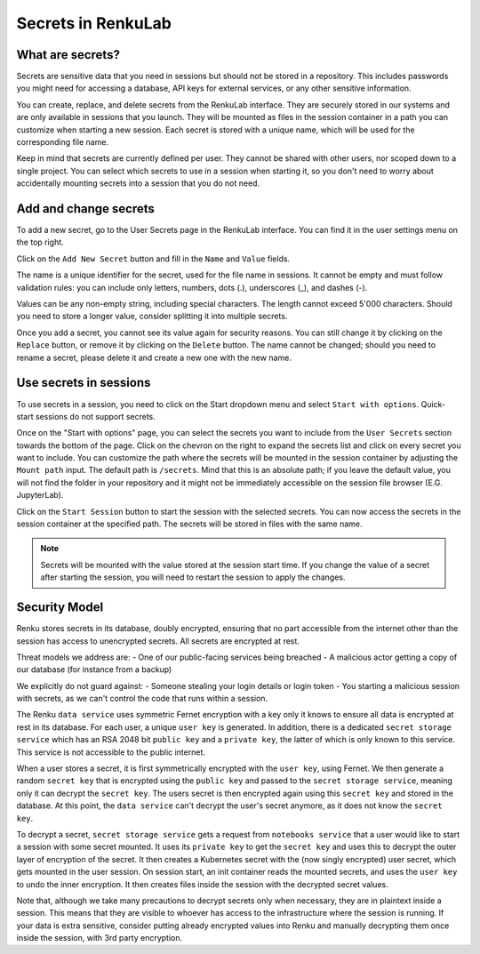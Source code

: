.. _secrets:

Secrets in RenkuLab
===================

What are secrets?
-----------------

Secrets are sensitive data that you need in sessions but should
not be stored in a repository.
This includes passwords you might need for accessing a database, API keys
for external services, or any other sensitive information.

You can create, replace, and delete secrets from the RenkuLab interface.
They are securely stored in our systems and are only available in sessions
that you launch. They will be mounted as files in the session container in
a path you can customize when starting a new session.
Each secret is stored with a unique name, which will be used for the
corresponding file name.

Keep in mind that secrets are currently defined per user. They cannot be
shared with other users, nor scoped down to a single project. You can select
which secrets to use in a session when starting it, so you don't need
to worry about accidentally mounting secrets into a session that you
do not need.

Add and change secrets
----------------------

To add a new secret, go to the User Secrets page in the RenkuLab interface.
You can find it in the user settings menu on the top right.

.. image:: ../../_static/images/secrets_page.png
  :width: 85%
  :align: center
  :alt: User Secrets page

Click on the ``Add New Secret`` button and fill in the ``Name`` and
``Value`` fields.

The name is a unique identifier for the secret, used for the file name in
sessions. It cannot be empty and must follow validation rules:
you can include only letters, numbers, dots (.), underscores (_),
and dashes (-).

Values can be any non-empty string, including special characters. The length
cannot exceed 5'000 characters. Should you need to store a longer value,
consider splitting it into multiple secrets.

.. image:: ../../_static/images/secrets_add_new.png
  :width: 85%
  :align: center
  :alt: Add a new secret

Once you add a secret, you cannot see its value again for security
reasons. You can still change it by clicking on the ``Replace`` button,
or remove it by clicking on the ``Delete`` button. The name cannot be changed;
should you need to rename a secret, please delete it and create a new one
with the new name.

Use secrets in sessions
-----------------------

To use secrets in a session, you need to click on the Start dropdown menu and
select ``Start with options``. Quick-start sessions do not support secrets.

Once on the "Start with options" page, you can select the secrets you want to
include from the ``User Secrets`` section towards the bottom of the page.
Click on the chevron on the right to expand the secrets list and click on
every secret you want to include. You can customize the path where the
secrets will be mounted in the session container by adjusting the
``Mount path`` input. The default path is ``/secrets``. Mind that this is
an absolute path; if you leave the default value, you will not find the folder
in your repository and it might not be immediately accessible on the session
file browser (E.G. JupyterLab).

.. image:: ../../_static/images/secrets_selection.png
  :width: 85%
  :align: center
  :alt: Select secrets to mount in a new session

Click on the ``Start Session`` button to start the session with the selected
secrets. You can now access the secrets in the session container at the
specified path. The secrets will be stored in files with the same name.

.. note::

  Secrets will be mounted with the value stored at the session start time.
  If you change the value of a secret after starting the session, you will
  need to restart the session to apply the changes.

Security Model
--------------

.. image:: ../../_static/images/secrets_encryption_decryption.gif
  :width: 85%
  :align: center
  :alt: Secrets encryption scheme

Renku stores secrets in its database, doubly encrypted, ensuring that no part 
accessible from the internet other than the session has access to unencrypted 
secrets. All secrets are encrypted at rest.

Threat models we address are:
- One of our public-facing services being breached
- A malicious actor getting a copy of our database (for instance from a backup)

We explicitly do not guard against:
- Someone stealing your login details or login token
- You starting a malicious session with secrets, as we can't control the code 
that runs within a session.

The Renku ``data service`` uses symmetric Fernet encryption with a key only it 
knows to ensure all data is encrypted at rest in its database.
For each user, a unique ``user key`` is generated. In addition, there is a 
dedicated ``secret storage service`` which has an RSA 2048 bit ``public key`` 
and a ``private key``, the latter of which is only known to this service. This 
service is not accessible to the public internet.

When a user stores a secret, it is first symmetrically encrypted with the 
``user key``, using Fernet. We then generate a random ``secret key`` that is 
encrypted using the ``public key`` and passed to the  ``secret storage 
service``, meaning only it can decrypt the ``secret key``. The users secret is 
then encrypted again using this ``secret key`` and stored in the database.
At this point, the ``data service`` can't decrypt the user's secret anymore, as 
it does not know the ``secret key``.

To decrypt a secret, ``secret storage service`` gets a request from ``notebooks 
service`` that a user would like to start a session with some secret mounted. 
It uses its ``private key`` to get the ``secret key`` and uses this to decrypt 
the outer layer of encryption of the secret. It then creates a Kubernetes 
secret with the (now singly encrypted) user secret, which gets mounted in the 
user session.
On session start, an init container reads the mounted secrets, and uses the 
``user key`` to undo the inner encryption. It then creates files inside the 
session with the decrypted secret values.

Note that, although we take many precautions to decrypt secrets only when
necessary, they are in plaintext inside a session. This means that they are
visible to whoever has access to the infrastructure where the session is running.
If your data is extra sensitive, consider putting already encrypted values into 
Renku and manually decrypting them once inside the session, with 3rd party 
encryption.
